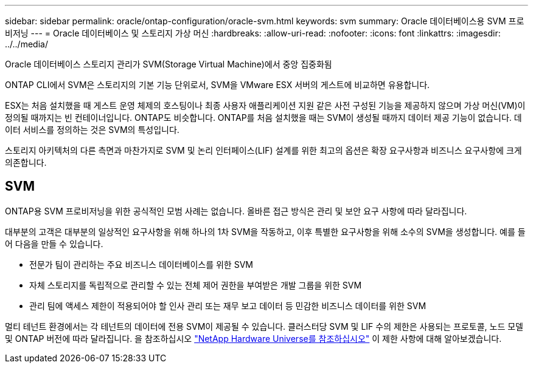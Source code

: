 ---
sidebar: sidebar 
permalink: oracle/ontap-configuration/oracle-svm.html 
keywords: svm 
summary: Oracle 데이터베이스용 SVM 프로비저닝 
---
= Oracle 데이터베이스 및 스토리지 가상 머신
:hardbreaks:
:allow-uri-read: 
:nofooter: 
:icons: font
:linkattrs: 
:imagesdir: ../../media/


[role="lead"]
Oracle 데이터베이스 스토리지 관리가 SVM(Storage Virtual Machine)에서 중앙 집중화됨

ONTAP CLI에서 SVM은 스토리지의 기본 기능 단위로서, SVM을 VMware ESX 서버의 게스트에 비교하면 유용합니다.

ESX는 처음 설치했을 때 게스트 운영 체제의 호스팅이나 최종 사용자 애플리케이션 지원 같은 사전 구성된 기능을 제공하지 않으며 가상 머신(VM)이 정의될 때까지는 빈 컨테이너입니다. ONTAP도 비슷합니다. ONTAP를 처음 설치했을 때는 SVM이 생성될 때까지 데이터 제공 기능이 없습니다. 데이터 서비스를 정의하는 것은 SVM의 특성입니다.

스토리지 아키텍처의 다른 측면과 마찬가지로 SVM 및 논리 인터페이스(LIF) 설계를 위한 최고의 옵션은 확장 요구사항과 비즈니스 요구사항에 크게 의존합니다.



== SVM

ONTAP용 SVM 프로비저닝을 위한 공식적인 모범 사례는 없습니다. 올바른 접근 방식은 관리 및 보안 요구 사항에 따라 달라집니다.

대부분의 고객은 대부분의 일상적인 요구사항을 위해 하나의 1차 SVM을 작동하고, 이후 특별한 요구사항을 위해 소수의 SVM을 생성합니다. 예를 들어 다음을 만들 수 있습니다.

* 전문가 팀이 관리하는 주요 비즈니스 데이터베이스를 위한 SVM
* 자체 스토리지를 독립적으로 관리할 수 있는 전체 제어 권한을 부여받은 개발 그룹을 위한 SVM
* 관리 팀에 액세스 제한이 적용되어야 할 인사 관리 또는 재무 보고 데이터 등 민감한 비즈니스 데이터를 위한 SVM


멀티 테넌트 환경에서는 각 테넌트의 데이터에 전용 SVM이 제공될 수 있습니다. 클러스터당 SVM 및 LIF 수의 제한은 사용되는 프로토콜, 노드 모델 및 ONTAP 버전에 따라 달라집니다.  을 참조하십시오 link:https://hwu.netapp.com/["NetApp Hardware Universe를 참조하십시오"^] 이 제한 사항에 대해 알아보겠습니다.

